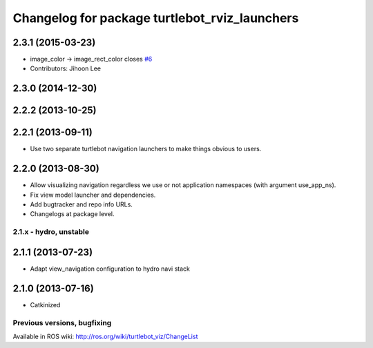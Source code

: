 ^^^^^^^^^^^^^^^^^^^^^^^^^^^^^^^^^^^^^^^^^^^^^^
Changelog for package turtlebot_rviz_launchers
^^^^^^^^^^^^^^^^^^^^^^^^^^^^^^^^^^^^^^^^^^^^^^

2.3.1 (2015-03-23)
------------------
* image_color -> image_rect_color closes `#6 <https://github.com/turtlebot/turtlebot_interactions/issues/6>`_
* Contributors: Jihoon Lee

2.3.0 (2014-12-30)
------------------

2.2.2 (2013-10-25)
------------------

2.2.1 (2013-09-11)
------------------
* Use two separate turtlebot navigation launchers to make things obvious to users.

2.2.0 (2013-08-30)
------------------
* Allow visualizing navigation regardless we use or not application namespaces (with argument use_app_ns).
* Fix view model launcher and dependencies.
* Add bugtracker and repo info URLs.
* Changelogs at package level.


2.1.x - hydro, unstable
=======================

2.1.1 (2013-07-23)
------------------
* Adapt view_navigation configuration to hydro navi stack

2.1.0 (2013-07-16)
------------------
* Catkinized


Previous versions, bugfixing
============================

Available in ROS wiki: http://ros.org/wiki/turtlebot_viz/ChangeList
